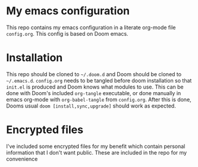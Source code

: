 
* My emacs configuration

This repo contains my emacs configuration in a literate org-mode file =config.org=. This config is based on Doom emacs.

* Installation
This repo should be cloned to =~/.doom.d= and Doom should be cloned to =~/.emacs.d=. =config.org= needs to be tangled before doom installation so that =init.el= is produced and Doom knows what modules to use. This can be done with Doom's included =org-tangle= executable, or done manually in emacs org-mode with ~org-babel-tangle~ from =config.org=. After this is done, Dooms usual ~doom [install,sync,upgrade]~ should work as expected.

* Encrypted files
I've included some encrypted files for my benefit which contain personal information that I don't want public. These are included in the repo for my convenience
